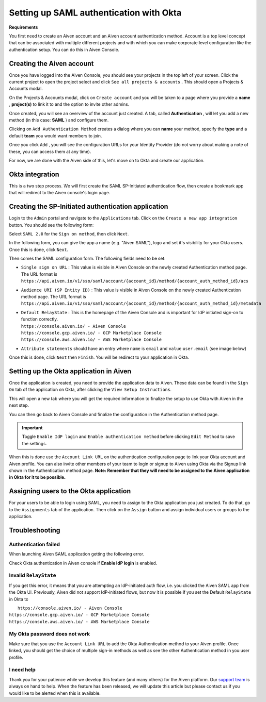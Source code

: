 Setting up SAML authentication with Okta
========================================

**Requirements**

You first need to create an Aiven account and an Aiven account
authentication method. Account is a top level concept that can be
associated with multiple different projects and with which you can make
corporate level configuration like the authentication setup. You can do
this in Aiven Console.

Creating the Aiven account
--------------------------

Once you have logged into the Aiven Console, you should see your
projects in the top left of your screen. Click the current project to
open the project select and click ``See all projects & accounts`` . This should
open a Projects & Accounts modal.

On the Projects & Accounts modal, click on ``Create account`` and you
will be taken to a page where you provide a **name** , **project(s)** to
link it to and the option to invite other admins.

.. image:: /images/platform/howto/saml/okta/okta-create-new-account.png
   :alt: Create new account in Aiven console

Once created, you will see an overview of the account just created. A
tab, called **Authentication** , will let you add a new method (in this
case: **SAML** ) and configure them.

.. image:: /images/platform/howto/saml/okta/okta-authentication-tab.png
   :alt: Authentication tab in Aiven console

Clicking on ``Add Authentication Method`` creates a dialog where you can
**name** your method, specify the **type** and a default **team** you
would want members to join.

.. image:: /images/platform/howto/saml/okta/okta-add-authentication-method.png
   :alt: Add authentication method in Aiven console

Once you click ``Add`` , you will see the configuration URLs for your
Identity Provider (do not worry about making a note of these, you can
access them at any time).

.. image:: /images/platform/howto/saml/okta/okta-saml-configuration-urls.png
   :alt: Configure authentication URLs in Aiven console

For now, we are done with the Aiven side of this, let's move on to Okta
and create our application.

Okta integration
----------------

This is a two step process. We will first create the SAML SP-Initiated
authentication flow, then create a bookmark app that will redirect to
the Aiven console's login page.

Creating the SP-Initiated authentication application
----------------------------------------------------

Login to the ``Admin`` portal and navigate to the ``Applications`` tab.
Click on the ``Create a new app integration`` button. You
should see the following form:

.. image:: /images/platform/howto/saml/okta/okta-create-saml-integration.png
   :alt: Create SAML integration in Okta

Select ``SAML 2.0`` for the ``Sign on method``, then click ``Next``.

In the following form, you can give the app a name (e.g. "Aiven SAML"),
logo and set it's visibility for your Okta users. Once this is done,
click ``Next``.

.. image:: /images/platform/howto/saml/okta/okta-create-saml-2.0.png
   :alt: Create SAML 2.0 app integration in Okta

Then comes the SAML configuration form. The following fields need to be
set:

-  ``Single sign on URL`` : This value is visible in Aiven Console on
   the newly created Authentication method page. The URL format is
   ``https://api.aiven.io/v1/sso/saml/account/{account_id}/method/{account_auth_method_id}/acs``

-  ``Audience URI (SP Entity ID)`` : This value is visible in Aiven
   Console on the newly created Authentication method page. The URL
   format is
   ``https://api.aiven.io/v1/sso/saml/account/{account_id}/method/{account_auth_method_id}/metadata``

-  | ``Default RelayState`` : This is the homepage of the Aiven Console
     and is important for IdP initiated sign-on to function correctly.
   | ``https://console.aiven.io/ - Aiven Console``
   | ``https://console.gcp.aiven.io/ - GCP Marketplace Console``
   | ``https://console.aws.aiven.io/ - AWS Marketplace Console``

-  ``Attribute statements`` should have an entry where ``name`` is ``email``
   and ``value`` ``user.email`` (see image below)

.. image:: /images/platform/howto/saml/okta/okta-saml-settings.png
   :alt: SAML settings in Okta

Once this is done, click ``Next`` then ``Finish``. You will be redirect to
your application in Okta.

Setting up the Okta application in Aiven
----------------------------------------

Once the application is created, you need to provide the application
data to Aiven. These data can be found in the ``Sign On`` tab of the
application on Okta, after clicking the ``View Setup Instructions``.

.. image:: /images/platform/howto/saml/okta/okta-view-saml-instructions.png
   :alt: View SAML setup instructions in Okta

This will open a new tab where you will get the required information to
finalize the setup to use Okta with Aiven in the next step.

.. image:: /images/platform/howto/saml/okta/okta-view-saml-tab.png
   :alt: View SAML configuration tab in Okta


You can then go back to Aiven Console and finalize the configuration in
the Authentication method page.

.. image:: /images/platform/howto/saml/okta/okta-edit-method.png
   :alt: Edit authentication method in Aiven Console

.. Important::
   Toggle ``Enable IdP login`` and ``Enable authentication method`` before clicking ``Edit Method`` to save the settings.

When this is done use the ``Account Link URL`` on the authentication
configuration page to link your Okta account and Aiven profile. You can also
invite other members of your team to login or signup to Aiven using Okta
via the Signup link shown in the Authentication method page. **Note:
Remember that they will need to be assigned to the Aiven application in
Okta for it to be possible.**

Assigning users to the Okta application
---------------------------------------

For your users to be able to login using SAML, you need to assign to the
Okta application you just created. To do that, go to the ``Assignments``
tab of the application. Then click on the ``Assign`` button and assign
individual users or groups to the application.

.. image:: /images/platform/howto/saml/okta/okta-saml-assign.png
   :alt: Assign users in Okta


Troubleshooting
---------------

Authentication failed
~~~~~~~~~~~~~~~~~~~~~

When launching Aiven SAML application getting the following error.

.. image:: /images/platform/howto/saml/okta/okta-auth-failed.png
   :alt: Authentication Failed in Aiven console

Check Okta authentication in Aiven console if **Enable IdP login** is
enabled.

.. image:: /images/platform/howto/saml/okta/okta-enable.png
   :alt: Enable IdP login in Aiven console

Invalid ``RelayState``
~~~~~~~~~~~~~~~~~~~~~~

If you get this error, it means that you are attempting an
IdP-initiated auth flow, i.e. you clicked the Aiven SAML app from the
Okta UI. Previously, Aiven did not support IdP-initiated flows, but
now it is possible if you set the Default ``RelayState`` in Okta to

|  ``https://console.aiven.io/ - Aiven Console``
| ``https://console.gcp.aiven.io/ - GCP Marketplace Console``
| ``https://console.aws.aiven.io/ - AWS Marketplace Console``

My Okta password does not work
~~~~~~~~~~~~~~~~~~~~~~~~~~~~~~

Make sure that you use the ``Account Link URL`` to add the Okta
Authentication method to your Aiven profile. Once linked, you should get
the choice of multiple sign-in methods as well as see the other
Authentication method in you user profile.

.. image:: /images/platform/howto/saml/okta/okta-login-console.png
   :alt: Enable IdP login in Aiven console
.. image:: /images/platform/howto/saml/okta/okta-authentication-methods.png
   :alt: Enable IdP login in Aiven console

I need help
~~~~~~~~~~~

Thank you for your patience while we develop this feature (and many
others) for the Aiven platform. Our `support
team <https://help.aiven.io/>`__ is always on hand to help. When the
feature has been released, we will update this article but please
contact us if you would like to be alerted when this is available.